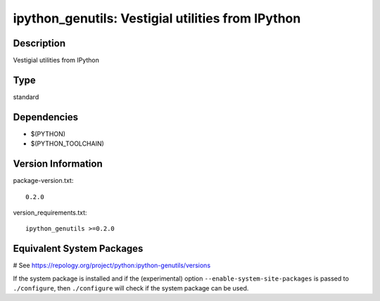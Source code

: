 .. _spkg_ipython_genutils:

ipython_genutils: Vestigial utilities from IPython
==================================================

Description
-----------

Vestigial utilities from IPython


Type
----

standard


Dependencies
------------

- $(PYTHON)
- $(PYTHON_TOOLCHAIN)

Version Information
-------------------

package-version.txt::

    0.2.0

version_requirements.txt::

    ipython_genutils >=0.2.0

Equivalent System Packages
--------------------------

.. tab:: conda-forge:

   .. CODE-BLOCK:: bash

       $ conda install ipython_genutils

.. tab:: Fedora/Redhat/CentOS:

   .. CODE-BLOCK:: bash

       $ sudo dnf install python3-ipython_genutils

.. tab:: Gentoo Linux:

   .. CODE-BLOCK:: bash

       $ sudo emerge dev-python/ipython_genutils

.. tab:: MacPorts:

   .. CODE-BLOCK:: bash

       $ sudo port install py-ipython_genutils

.. tab:: Void Linux:

   .. CODE-BLOCK:: bash

       $ sudo xbps-install python3-ipython_genutils

# See https://repology.org/project/python:ipython-genutils/versions

If the system package is installed and if the (experimental) option
``--enable-system-site-packages`` is passed to ``./configure``, then ``./configure`` will check if the system package can be used.
